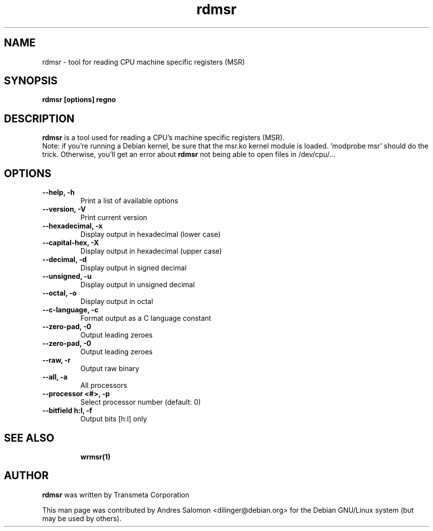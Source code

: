 .\"
.\" rdmsr(1)
.\"
.\" Copyright (C) 2008 Andres Salomon
.TH rdmsr 1 "Mar 2008"
.SH NAME
rdmsr \- tool for reading CPU machine specific registers (MSR)
.SH SYNOPSIS
.B "rdmsr [options] regno"
.SH DESCRIPTION
.B rdmsr 
is a tool used for reading a CPU's machine specific registers (MSR).
.br
Note: if you're running a Debian kernel, be sure that the msr.ko kernel
module is loaded. 'modprobe msr' should do the trick. Otherwise, you'll
get an error about
.B rdmsr
not being able to open files in /dev/cpu/...
.SH OPTIONS
.TP
.B --help,          -h
Print a list of available options
.TP
.B --version,       -V
Print current version
.TP
.B --hexadecimal,   -x
Display output in hexadecimal (lower case)
.TP
.B --capital-hex,   -X
Display output in hexadecimal (upper case)
.TP
.B --decimal,       -d
Display output in signed decimal
.TP
.B --unsigned,      -u
Display output in unsigned decimal
.TP
.B --octal,         -o
Display output in octal
.TP
.B --c-language,    -c
Format output as a C language constant
.TP
.B --zero-pad,      -0
Output leading zeroes
.TP
.B --zero-pad,      -0
Output leading zeroes
.TP
.B --raw,           -r
Output raw binary
.TP
.B --all,           -a
All processors
.TP
.B --processor <#>, -p
Select processor number (default: 0)
.TP
.B --bitfield h:l, -f
Output bits [h:l] only
.TP
.BR
.SH SEE ALSO
.BR wrmsr(1)
.SH AUTHOR
.br
.B rdmsr 
was written by Transmeta Corporation

This man page was contributed by Andres Salomon <dilinger@debian.org>
for the Debian GNU/Linux system (but may be used by others).

